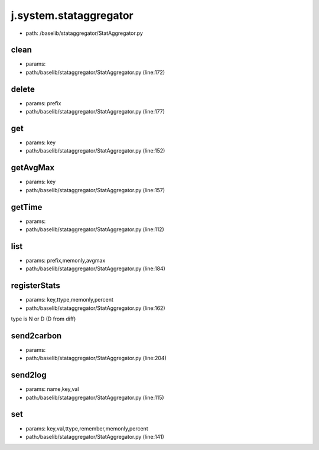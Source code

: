 
j.system.stataggregator
=======================


* path: /baselib/stataggregator/StatAggregator.py


clean
-----


* params:
* path:/baselib/stataggregator/StatAggregator.py (line:172)


delete
------


* params: prefix
* path:/baselib/stataggregator/StatAggregator.py (line:177)


get
---


* params: key
* path:/baselib/stataggregator/StatAggregator.py (line:152)


getAvgMax
---------


* params: key
* path:/baselib/stataggregator/StatAggregator.py (line:157)


getTime
-------


* params:
* path:/baselib/stataggregator/StatAggregator.py (line:112)


list
----


* params: prefix,memonly,avgmax
* path:/baselib/stataggregator/StatAggregator.py (line:184)


registerStats
-------------


* params: key,ttype,memonly,percent
* path:/baselib/stataggregator/StatAggregator.py (line:162)


type is N or D (D from diff)


send2carbon
-----------


* params:
* path:/baselib/stataggregator/StatAggregator.py (line:204)


send2log
--------


* params: name,key,val
* path:/baselib/stataggregator/StatAggregator.py (line:115)


set
---


* params: key,val,ttype,remember,memonly,percent
* path:/baselib/stataggregator/StatAggregator.py (line:141)


